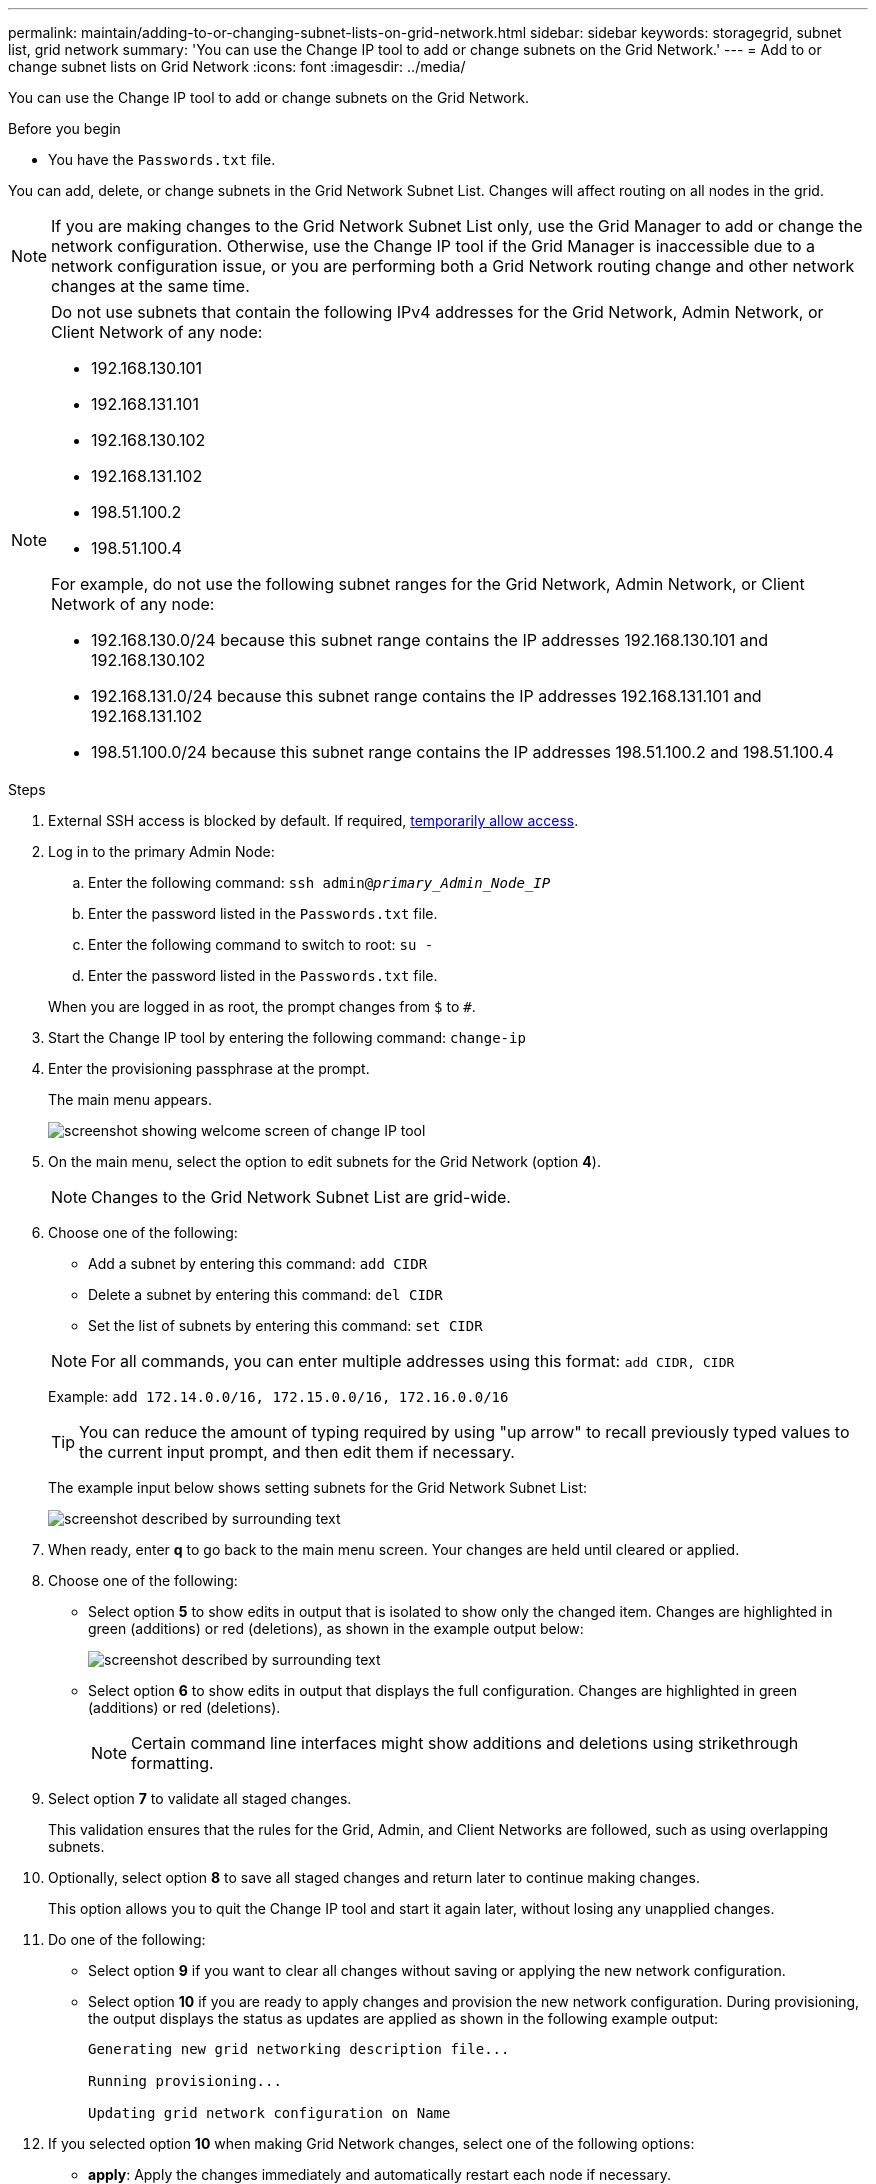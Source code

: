 ---
permalink: maintain/adding-to-or-changing-subnet-lists-on-grid-network.html
sidebar: sidebar
keywords: storagegrid, subnet list, grid network
summary: 'You can use the Change IP tool to add or change subnets on the Grid Network.'
---
= Add to or change subnet lists on Grid Network
:icons: font
:imagesdir: ../media/

[.lead]
You can use the Change IP tool to add or change subnets on the Grid Network.

.Before you begin

* You have the `Passwords.txt` file.

You can add, delete, or change subnets in the Grid Network Subnet List. Changes will affect routing on all nodes in the grid.

NOTE: If you are making changes to the Grid Network Subnet List only, use the Grid Manager to add or change the network configuration. Otherwise, use the Change IP tool if the Grid Manager is inaccessible due to a network configuration issue, or you are performing both a Grid Network routing change and other network changes at the same time.

[NOTE]
====
Do not use subnets that contain the following IPv4 addresses for the Grid Network, Admin Network, or Client Network of any node:

* 192.168.130.101
* 192.168.131.101
* 192.168.130.102
* 192.168.131.102
* 198.51.100.2
* 198.51.100.4

For example, do not use the following subnet ranges for the Grid Network, Admin Network, or Client Network of any node:

* 192.168.130.0/24 because this subnet range contains the IP addresses 192.168.130.101 and 192.168.130.102 
* 192.168.131.0/24 because this subnet range contains the IP addresses 192.168.131.101 and 192.168.131.102
* 198.51.100.0/24 because this subnet range contains the IP addresses 198.51.100.2 and 198.51.100.4
====


.Steps

. External SSH access is blocked by default. If required, link:https://review.docs.netapp.com/us-en/storagegrid_storagegrid-120-dev/admin/manage-external-ssh-access.html[temporarily allow access].
. Log in to the primary Admin Node:
 .. Enter the following command: `ssh admin@_primary_Admin_Node_IP_`
 .. Enter the password listed in the `Passwords.txt` file.
 .. Enter the following command to switch to root: `su -`
 .. Enter the password listed in the `Passwords.txt` file.

+
When you are logged in as root, the prompt changes from `$` to `#`.
. Start the Change IP tool by entering the following command: `change-ip`
. Enter the provisioning passphrase at the prompt.
+
The main menu appears.
+
image::../media/change_ip_tool_main_menu.png[screenshot showing welcome screen of change IP tool]

. On the main menu, select the option to edit subnets for the Grid Network (option *4*).
+
NOTE: Changes to the Grid Network Subnet List are grid-wide.

. Choose one of the following:
+
--
 ** Add a subnet by entering this command: `add CIDR`
 ** Delete a subnet by entering this command: `del CIDR`
 ** Set the list of subnets by entering this command: `set CIDR`
--
+
--
NOTE: For all commands, you can enter multiple addresses using this format: `add CIDR, CIDR`

Example: `add 172.14.0.0/16, 172.15.0.0/16, 172.16.0.0/16`

TIP: You can reduce the amount of typing required by using "up arrow" to recall previously typed values to the current input prompt, and then edit them if necessary.

The example input below shows setting subnets for the Grid Network Subnet List:

image::../media/change_ip_tool_gnsl_sample_input.gif[screenshot described by surrounding text]
--
. When ready, enter *q* to go back to the main menu screen. Your changes are held until cleared or applied.
. Choose one of the following:
 ** Select option *5* to show edits in output that is isolated to show only the changed item. Changes are highlighted in green (additions) or red (deletions), as shown in the example output below:
+
image::../media/change_ip_tool_gnsl_sample_output.gif[screenshot described by surrounding text]

 ** Select option *6* to show edits in output that displays the full configuration. Changes are highlighted in green (additions) or red (deletions).
+
NOTE: Certain command line interfaces might show additions and deletions using strikethrough formatting.

. Select option *7* to validate all staged changes.
+
This validation ensures that the rules for the Grid, Admin, and Client Networks are followed, such as using overlapping subnets.

. Optionally, select option *8* to save all staged changes and return later to continue making changes.
+
This option allows you to quit the Change IP tool and start it again later, without losing any unapplied changes.

. Do one of the following:
 ** Select option *9* if you want to clear all changes without saving or applying the new network configuration.
 ** Select option *10* if you are ready to apply changes and provision the new network configuration. During provisioning, the output displays the status as updates are applied as shown in the following example output:
+
----
Generating new grid networking description file...

Running provisioning...

Updating grid network configuration on Name
----
. If you selected option *10* when making Grid Network changes, select one of the following options:
 ** *apply*: Apply the changes immediately and automatically restart each node if necessary.
+
If the new network configuration will function simultaneously with the old network configuration without any external changes, you can use the *apply* option for a fully automated configuration change.

 ** *stage*: Apply the changes the next time the nodes are restarted.
+
If you need to make physical or virtual networking configuration changes for the new network configuration to function, you must use the *stage* option, shut down the affected nodes, make the necessary physical networking changes, and restart the affected nodes.
+
NOTE: If you use the *stage* option, restart the node as soon as possible after staging to minimize disruptions.

 ** *cancel*: Don't make any network changes at this time.
+
If you were unaware that the proposed changes require nodes to be restarted, you can defer the changes to minimize user impact. Selecting *cancel* returns you to the main menu and preserves your changes so you can apply them later.

+
After you apply or stage changes, a new recovery package is generated as a result of the grid configuration change.
. If configuration is stopped due to errors, the following options are available:
 ** To terminate the IP change procedure and return to the main menu, enter *a*.
 ** To retry the operation that failed, enter *r*.
 ** To continue to the next operation, enter *c*.
+
The failed operation can be retried later by selecting option *10* (Apply Changes) from the main menu. The IP change procedure will not be complete until all operations have completed successfully.

 ** If you had to manually intervene (to reboot a node, for example) and are confident that the action the tool thinks has failed was actually completed successfully, enter *f* to mark it as successful and move to the next operation.
. Download a new recovery package from the Grid Manager.
 .. Select *MAINTENANCE* > *System* > *Recovery package*.
 .. Enter the provisioning passphrase.

+
CAUTION: The recovery package file must be secured because it contains encryption keys and passwords that can be used to obtain data from the StorageGRID system.

. If you've allowed external SSH access, https://review.docs.netapp.com/us-en/storagegrid_storagegrid-120-dev/admin/manage-external-ssh-access.html[block access] when you're finished adding to or changing the subnet lists.

// 2025 APR 30, SGWS-34284